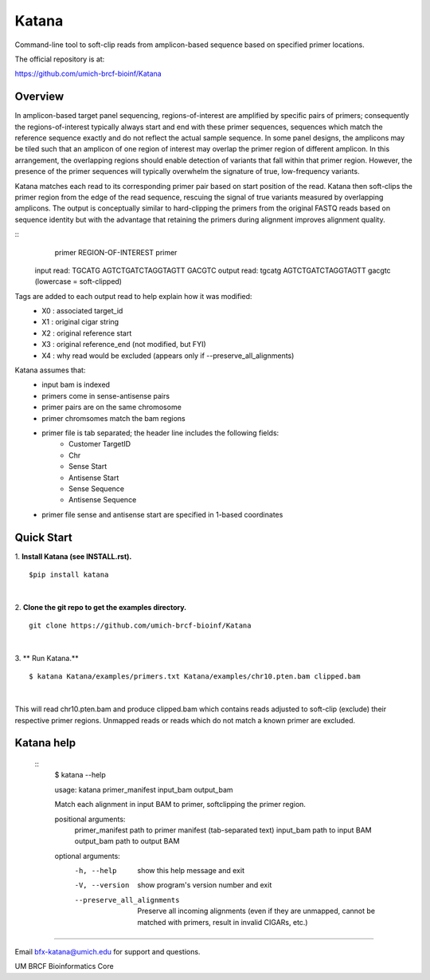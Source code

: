 ======
Katana
======

Command-line tool to soft-clip reads from amplicon-based sequence based on
specified primer locations.

.. image:: https://travis-ci.org/umich-brcf-bioinf/Katana.svg?branch=develop
    :target: https://travis-ci.org/umich-brcf-bioinf/Katana
    :alt: Build Status

.. image:: https://coveralls.io/repos/github/umich-brcf-bioinf/Katana/badge.svg?branch=develop
    :target: https://coveralls.io/github/umich-brcf-bioinf/Katana?branch=develop
    :alt: Coverage Status

The official repository is at:

https://github.com/umich-brcf-bioinf/Katana

--------
Overview
--------

In amplicon-based target panel sequencing, regions-of-interest are amplified by
specific pairs of primers; consequently the regions-of-interest typically
always start and end with these primer sequences, sequences which match the
reference sequence exactly and do not reflect the actual sample sequence. In
some panel designs, the amplicons may be tiled such that an amplicon of one
region of interest may overlap the primer region of different amplicon. In this
arrangement, the overlapping regions should enable detection of variants that
fall within that primer region. However, the presence of the primer sequences
will typically overwhelm the signature of true, low-frequency variants.


Katana matches each read to its corresponding primer pair based on start
position of the read. Katana then soft-clips the primer region from the edge of
the read sequence, rescuing the signal of true variants measured by overlapping
amplicons. The output is conceptually similar to hard-clipping the primers from
the original FASTQ reads based on sequence identity but with the advantage that
retaining the primers during alignment improves alignment quality.


::
                primer REGION-OF-INTEREST primer
   input read:  TGCATG AGTCTGATCTAGGTAGTT GACGTC
   output read: tgcatg AGTCTGATCTAGGTAGTT gacgtc (lowercase = soft-clipped)


Tags are added to each output read to help explain how it was modified:
 - X0 : associated target_id
 - X1 : original cigar string
 - X2 : original reference start
 - X3 : original reference_end (not modified, but FYI)
 - X4 : why read would be excluded (appears only if --preserve_all_alignments)


Katana assumes that:
 - input bam is indexed
 - primers come in sense-antisense pairs
 - primer pairs are on the same chromosome
 - primer chromsomes match the bam regions
 - primer file is tab separated; the header line includes the following fields:
    - Customer TargetID
    - Chr
    - Sense Start
    - Antisense Start
    - Sense Sequence
    - Antisense Sequence
 - primer file sense and antisense start are specified in 1-based coordinates


-----------
Quick Start
-----------

1. **Install Katana (see INSTALL.rst).**
::
  $pip install katana

|

2. **Clone the git repo to get the examples directory.**
::
  git clone https://github.com/umich-brcf-bioinf/Katana

|

3. ** Run Katana.**
::
  $ katana Katana/examples/primers.txt Katana/examples/chr10.pten.bam clipped.bam

|
This will read chr10.pten.bam and produce clipped.bam which contains reads
adjusted to soft-clip (exclude) their respective primer regions. Unmapped reads
or reads which do not match a known primer are excluded.


-----------
Katana help
-----------
  ::
   $ katana --help
   
   usage: katana primer_manifest input_bam output_bam
   
   Match each alignment in input BAM to primer, softclipping the primer region.
   
   positional arguments:
     primer_manifest       path to primer manifest (tab-separated text)
     input_bam             path to input BAM
     output_bam            path to output BAM
   
   
   optional arguments:
     -h, --help            show this help message and exit
     -V, --version         show program's version number and exit
     --preserve_all_alignments
                           Preserve all incoming alignments (even if they are 
                           unmapped, cannot be matched with primers, result in 
                           invalid CIGARs, etc.)
   
====

Email bfx-katana@umich.edu for support and questions.

UM BRCF Bioinformatics Core

